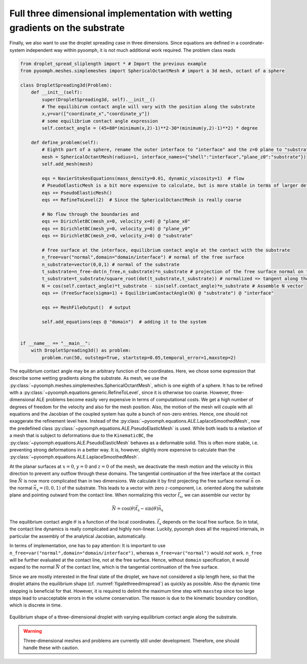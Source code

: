 .. _threedimdroplet:

Full three dimensional implementation with wetting gradients on the substrate
~~~~~~~~~~~~~~~~~~~~~~~~~~~~~~~~~~~~~~~~~~~~~~~~~~~~~~~~~~~~~~~~~~~~~~~~~~~~~

Finally, we also want to use the droplet spreading case in three dimensions. Since equations are defined in a coordinate-system independent way within pyoomph, it is not much additional work required. The problem class reads

.. code:: python

   from droplet_spread_sliplength import * # Import the previous example
   from pyoomph.meshes.simplemeshes import SphericalOctantMesh # import a 3d mesh, octant of a sphere

   class DropletSpreading3d(Problem):
       def __init__(self):
           super(DropletSpreading3d, self).__init__()
           # The equilibirum contact angle will vary with the position along the substrate
           x,y=var(["coordinate_x","coordinate_y"])
           # some equilibrium contact angle expression
           self.contact_angle = (45+80*(minimum(x,2)-1)**2-30*(minimum(y,2)-1)**2) * degree

       def define_problem(self):
           # Eighth part of a sphere, rename the outer interface to "interface" and the z=0 plane to "substrate"
           mesh = SphericalOctantMesh(radius=1, interface_names={"shell":"interface","plane_z0":"substrate"})
           self.add_mesh(mesh)

           eqs = NavierStokesEquations(mass_density=0.01, dynamic_viscosity=1)  # flow
           # PseudoElasticMesh is a bit more expensive to calculate, but is more stable in terms of larger deformations than LaplaceSmoothedMesh
           eqs += PseudoElasticMesh()
           eqs += RefineToLevel(2)  # Since the SphericalOctanctMesh is really coarse

           # No flow through the boundaries and
           eqs += DirichletBC(mesh_x=0, velocity_x=0) @ "plane_x0"
           eqs += DirichletBC(mesh_y=0, velocity_y=0) @ "plane_y0"
           eqs += DirichletBC(mesh_z=0, velocity_z=0) @ "substrate"

           # free surface at the interface, equilibrium contact angle at the contact with the substrate
           n_free=var("normal",domain="domain/interface") # normal of the free surface
           n_substrate=vector(0,0,1) # normal of the substrate
           t_substrate=n_free-dot(n_free,n_substrate)*n_substrate # projection of the free surface normal on the substrate
           t_substrate=t_substrate/square_root(dot(t_substrate,t_substrate)) # normalized => tangent along the substrate locally outward
           N = cos(self.contact_angle)*t_substrate - sin(self.contact_angle)*n_substrate # Assemble N vector
           eqs += (FreeSurface(sigma=1) + EquilibriumContactAngle(N) @ "substrate") @ "interface"

           eqs += MeshFileOutput()  # output

           self.add_equations(eqs @ "domain")  # adding it to the system


   if __name__ == "__main__":
       with DropletSpreading3d() as problem:
           problem.run(50, outstep=True, startstep=0.05,temporal_error=1,maxstep=2)

The equilibrium contact angle may be an arbitrary function of the coordinates. Here, we chose some expression that describe some wetting gradients along the substrate. As mesh, we use the :py:class:`~pyoomph.meshes.simplemeshes.SphericalOctantMesh`, which is one eighth of a sphere. It has to be refined with a :py:class:`~pyoomph.equations.generic.RefineToLevel`, since it is otherwise too coarse. However, three-dimensional ALE problems become easily very expensive in terms of computational costs. We get a high number of degrees of freedom for the velocity and also for the mesh position. Also, the motion of the mesh will couple with all equations and the Jacobian of the coupled system has quite a bunch of non-zero entries. Hence, one should not exaggerate the refinement level here. Instead of the :py:class:`~pyoomph.equations.ALE.LaplaceSmoothedMesh`, now the predefined class :py:class:`~pyoomph.equations.ALE.PseudoElasticMesh` is used. While both leads to a relaxtion of a mesh that is subject to deformations due to the ``KinematicBC``, the :py:class:`~pyoomph.equations.ALE.PseudoElasticMesh` behaves as a deformable solid. This is often more stable, i.e. preventing strong deformations in a better way. It is, however, slightly more expensive to calculate than the :py:class:`~pyoomph.equations.ALE.LaplaceSmoothedMesh`.

At the planar surfaces at :math:`x=0`, :math:`y=0` and :math:`z=0` of the mesh, we deactivate the mesh motion and the velocity in this direction to prevent any outflow through these domains. The tangential continuation of the free interface at the contact line :math:`\vec{N}` is now more complicated than in two dimensions. We calculate it by first projecting the free surface normal :math:`\vec{n}` on the normal :math:`\vec{n}_\text{s}=(0,0,1)` of the substrate. This leads to a vector with zero :math:`z`-component, i.e. oriented along the substrate plane and pointing outward from the contact line. When normalizing this vector :math:`\vec{t}_\text{s}`, we can assemble our vector by

.. math:: \vec{N}=\cos(\theta)\vec{t}_\text{s} -\sin(\theta)\vec{n}_\text{s}

The equilibrium contact angle :math:`\theta` is a function of the local coordinates. :math:`\vec{t}_\text{s}` depends on the local free surface. So in total, the contact line dynamics is really complicated and highly non-linear. Luckily, pyoomph does all the required internals, in particular the assembly of the analytical Jacobian, automatically.

In terms of implementation, one has to pay attention: It is important to use ``n_free=var("normal",domain="domain/interface")``, whereas ``n_free=var("normal")`` would *not* work. ``n_free`` will be further evaluated at the contact line, not at the free surface. Hence, without ``domain`` specification, it would expand to the normal :math:`\vec{N}` of the contact line, which is the tangential continuation of the free surface.


Since we are mostly interested in the final state of the droplet, we have not considered a slip length here, so that the droplet attains the equilibrium shape (cf. :numref:`figalethreedimspread`) as quickly as possible. Also the dynamic time stepping is beneficial for that. However, it is required to delimit the maximum time step with ``maxstep`` since too large steps lead to unacceptable errors in the volume conservation. The reason is due to the kinematic boundary condition, which is discrete in time.


..  figure:: threedim_spread.*
	:name: figalethreedimspread
	:align: center
	:alt: Droplet spreading in 3d with prescribed wetting
	:class: with-shadow
	:width: 100%

	Equilibrium shape of a three-dimensional droplet with varying equilibrium contact angle along the substrate.


.. warning::

   Three-dimensional meshes and problems are currently still under development. Therefore, one should handle these with caution.


.. only:: html

	.. container:: downloadbutton

		:download:`Download this example <droplet_spread_3d.py>`
		
		:download:`Download all examples <../../tutorial_example_scripts.zip>`   	
		    
